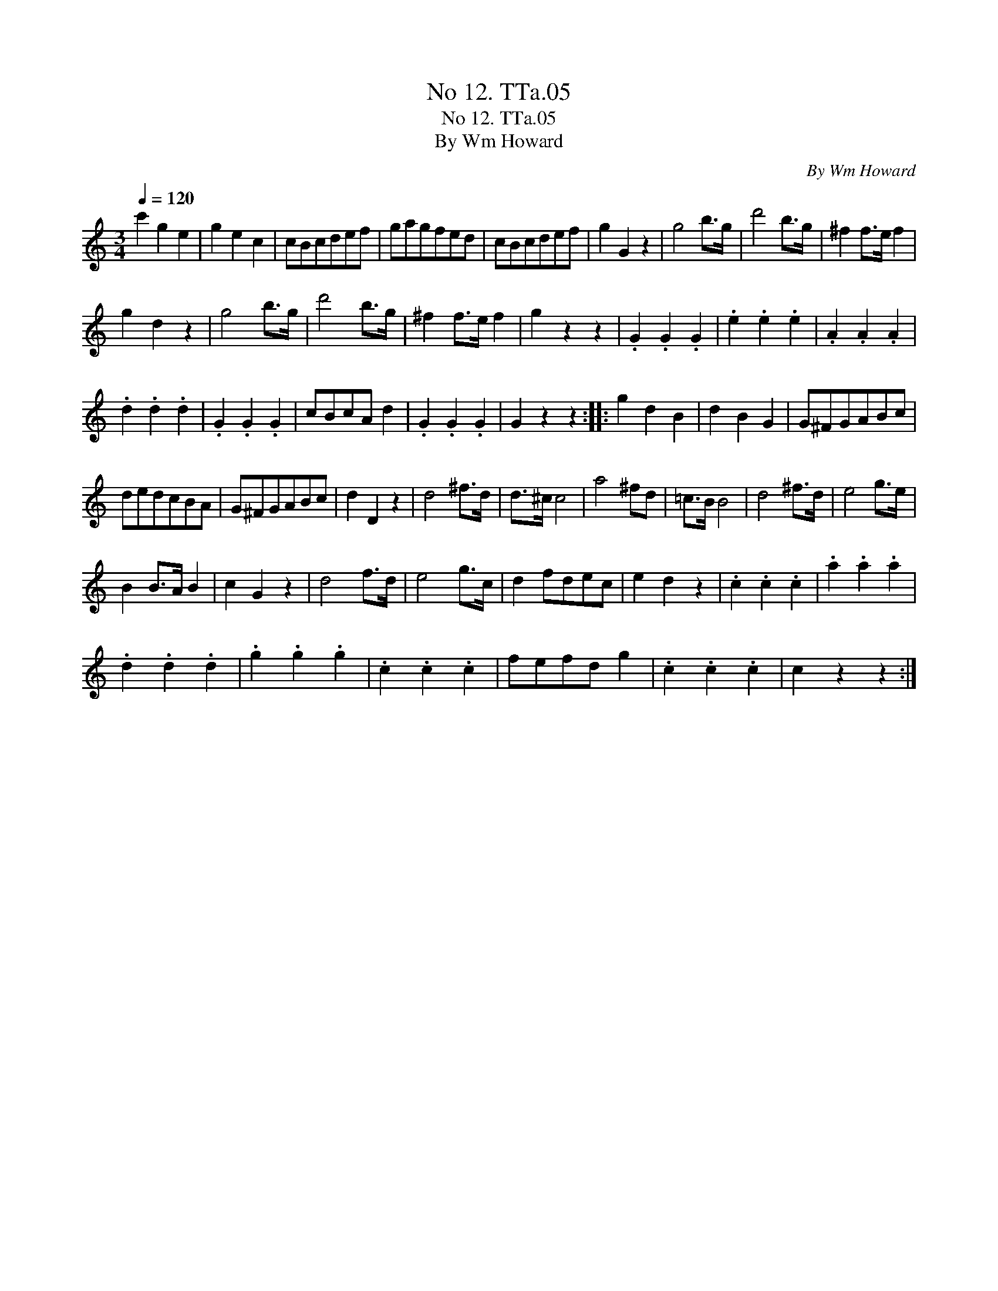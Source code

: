 X:1
T:No 12. TTa.05
T:No 12. TTa.05
T:By Wm Howard
C:By Wm Howard
L:1/8
Q:1/4=120
M:3/4
K:C
V:1 treble 
V:1
 c'2 g2 e2 | g2 e2 c2 | cBcdef | gagfed | cBcdef | g2 G2 z2 | g4 b>g | d'4 b>g | ^f2 f>e f2 | %9
 g2 d2 z2 | g4 b>g | d'4 b>g | ^f2 f>e f2 | g2 z2 z2 | .G2 .G2 .G2 | .e2 .e2 .e2 | .A2 .A2 .A2 | %17
 .d2 .d2 .d2 | .G2 .G2 .G2 | cBcA d2 | .G2 .G2 .G2 | G2 z2 z2 :: g2 d2 B2 | d2 B2 G2 | G^FGABc | %25
 dedcBA | G^FGABc | d2 D2 z2 | d4 ^f>d | d>^c c4 | a4 ^fd | =c>B B4 | d4 ^f>d | e4 g>e | %34
 B2 B>A B2 | c2 G2 z2 | d4 f>d | e4 g>c | d2 fdec | e2 d2 z2 | .c2 .c2 .c2 | .a2 .a2 .a2 | %42
 .d2 .d2 .d2 | .g2 .g2 .g2 | .c2 .c2 .c2 | fefd g2 | .c2 .c2 .c2 | c2 z2 z2 :| %48

